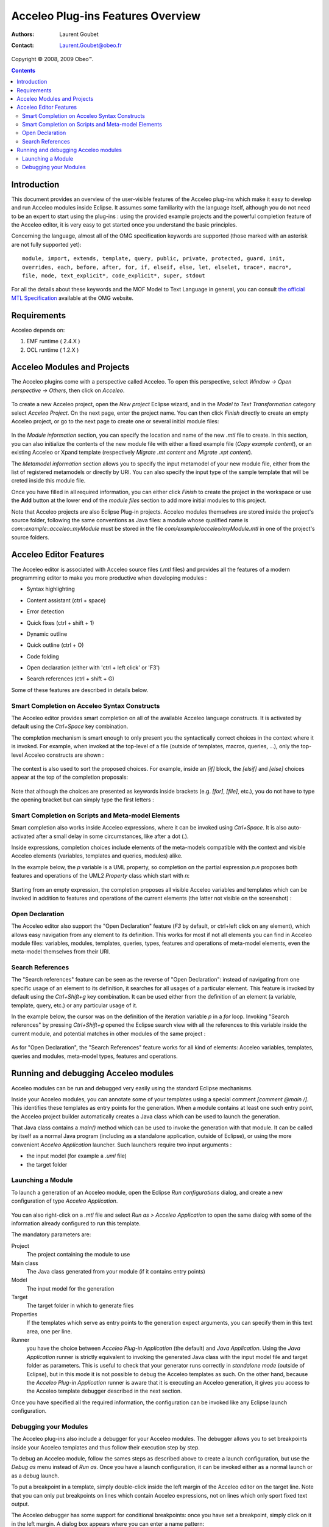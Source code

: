===================================
 Acceleo Plug-ins Features Overview
===================================

:Authors: Laurent Goubet
:Contact: Laurent.Goubet@obeo.fr

Copyright |copy| 2008, 2009 Obeo\ |trade|.

.. |copy| unicode:: 0xA9 
.. |trade| unicode:: U+2122

.. contents:: Contents

Introduction
============

This document provides an overview of the user-visible features of the Acceleo plug-ins which make it easy to develop
and run Acceleo modules inside Eclipse. It assumes some familiarity with the language itself, although you do not need
to be an expert to start using the plug-ins : using the provided example projects and the powerful completion feature
of the Acceleo editor, it is very easy to get started once you understand the basic principles.

Concerning the language, almost all of the OMG specification keywords are supported (those marked with an asterisk are
not fully supported yet):

::
 
  module, import, extends, template, query, public, private, protected, guard, init,
  overrides, each, before, after, for, if, elseif, else, let, elselet, trace*, macro*,
  file, mode, text_explicit*, code_explicit*, super, stdout

For all the details about these keywords and the MOF Model to Text Language in general, you can consult
`the official MTL Specification <http://www.omg.org/spec/MOFM2T/1.0/>`_ available at the OMG website.

Requirements
============

Acceleo depends on:

#. EMF runtime ( 2.4.X )
#. OCL runtime ( 1.2.X )

Acceleo Modules and Projects
============================

The Acceleo plugins come with a perspective called Acceleo. To open this perspective, select *Window -> Open perspective
-> Others*, then click on *Acceleo*.

  .. image:: ../images/acceleo_perspective.png

To create a new Acceleo project, open the *New project* Eclipse wizard, and in the *Model to Text Transformation*
category select *Acceleo Project*. On the next page, enter the project name. You can then click *Finish* directly to
create an empty Acceleo project, or go to the next page to create one or several initial module files:

  .. image:: ../images/acceleo_new_template_wizard.png

In the *Module information* section, you can specify the location and name of the new *.mtl* file to create. In this
section, you can also initialize the contents of the new module file with either a fixed example file (*Copy example
content*), or an existing Acceleo or Xpand template (respectively *Migrate .mt content* and *Migrate .xpt content*).

The *Metamodel information* section allows you to specify the input metamodel of your new module file, either from the
list of registered metamodels or directly by URI. You can also specify the input type of the sample template that will
be creted inside this module file.

Once you have filled in all required information, you can either click *Finish* to create the project in the workspace
or use the **Add** button at the lower end of the *module files* section to add more initial modules to this project.

Note that Acceleo projects are also Eclipse Plug-in projects. Acceleo modules themselves are stored inside the
project's source folder, following the same conventions as Java files: a module whose qualified name is
*com::example::acceleo::myModule* must be stored in the file *com/example/acceleo/myModule.mtl* in one of the
project's source folders.

  .. image:: ../images/acceleo_project-structure.png

Acceleo Editor Features
=======================

The Acceleo editor is associated with Acceleo source files (*.mtl* files) and provides all the features of a modern
programming editor to make you more productive when developing modules :

- Syntax highlighting
- Content assistant (ctrl + space)
- Error detection
- Quick fixes (ctrl + shift + 1)
- Dynamic outline
- Quick outline (ctrl + O)
- Code folding
- Open declaration (either with 'ctrl + left click' or 'F3')
- Search references (ctrl + shift + G)

  .. image:: ../images/acceleo_editor_overview.png

Some of these features are described in details below.

Smart Completion on Acceleo Syntax Constructs
---------------------------------------------

The Acceleo editor provides smart completion on all of the available Acceleo language constructs. It is activated by
default using the *Ctrl+Space* key combination.

The completion mechanism is smart enough to only present you the syntactically correct choices in the context where it
is invoked. For example, when invoked at the top-level of a file (outside of templates, macros, queries, ...), only the
top-level Acceleo constructs are shown :

  .. image:: ../images/acceleo_completion-top-level.png

The context is also used to sort the proposed choices. For example, inside an *[if]* block, the *[elsif]* and *[else]*
choices appear at the top of the completion proposals:

  .. image:: ../images/acceleo_completion-if.png

Note that although the choices are presented as keywords inside brackets (e.g. *[for]*, *[file]*, etc.), you do not
have to type the opening bracket but can simply type the first letters :

  .. image:: ../images/acceleo_completion-for.png

Smart Completion on Scripts and Meta-model Elements
---------------------------------------------------

Smart completion also works inside Acceleo expressions, where it can be invoked using *Ctrl+Space*. It is also
auto-activated after a small delay in some circumstances, like after a dot (*.*).

Inside expressions, completion choices include elements of the meta-models compatible with the context and visible
Acceleo elements (variables, templates and queries, modules) alike.

In the example below, the *p* variable is a UML property, so completion on the partial expression *p.n* proposes both
features and operations of the UML2 *Property* class which start with *n*:

  .. image:: ../images/acceleo_completion-mm.png

Starting from an empty expression, the completion proposes all visible Acceleo variables and templates which can be
invoked in addition to features and operations of the current elements (the latter not visible on the screenshot) :

  .. image:: ../images/acceleo_completion.png

Open Declaration
----------------

The Acceleo editor also support the "Open Declaration" feature (*F3* by default, or ctrl+left click on any element),
which allows easy navigation from any element to its definition. This works for most if not all elements you can find
in Acceleo module files: variables, modules, templates, queries, types, features and operations of meta-model elements,
even the meta-model themselves from their URI.

Search References
-----------------

The "Search references" feature can be seen as the reverse of "Open Declaration": instead of navigating from one
specific usage of an element to its definition, it searches for all usages of a particular element. This feature is
invoked by default using the *Ctrl+Shift+g* key combination. It can be used either from the definition of an element
(a variable, template, query, etc.) or any particular usage of it.

In the example below, the cursor was on the definition of the iteration variable *p* in a *for* loop. Invoking
"Search references" by pressing *Ctrl+Shift+g* opened the Eclipse search view with all the references to this variable
inside the current module, and potential matches in other modules of the same project :

  .. image:: ../images/acceleo_search-references-1.png

As for "Open Declaration", the "Search References" feature works for all kind of elements: Acceleo variables, templates,
queries and modules, meta-model types, features and operations.

Running and debugging Acceleo modules
=====================================

Acceleo modules can be run and debugged very easily using the standard Eclipse mechanisms.

Inside your Acceleo modules, you can annotate some of your templates using a special comment *[comment @main /]*. This
identifies these templates as entry points for the generation. When a module contains at least one such entry point, the
Acceleo project builder automatically creates a Java class which can be used to launch the generation.

That Java class contains a *main()* method which can be used to invoke the generation with that module. It can be called
by itself as a normal Java program (including as a standalone application, outside of Eclipse), or using the more
convenient *Acceleo Application* launcher. Such launchers require two input arguments :

- the input model (for example a *.uml* file)
- the target folder

Launching a Module
------------------

To launch a generation of an Acceleo module, open the Eclipse *Run configurations* dialog, and create a new
configuration of type *Acceleo Application*.

  .. image:: ../images/acceleo_launch-configuration.png

You can also right-click on a *.mtl* file and select *Run as > Acceleo Application* to open the same dialog with some
of the information already configured to run this template.

The mandatory parameters are:

Project
  The project containing the module to use
  
Main class
  The Java class generated from your module (if it contains entry points)

Model
  The input model for the generation

Target
  The target folder in which to generate files

Properties
  If the templates which serve as entry points to the generation expect arguments, you can specify them in this text
  area, one per line.

Runner
  you have the choice between *Acceleo Plug-in Application* (the default) and *Java Application*. Using the *Java
  Application* runner is strictly equivalent to invoking the generated Java class with the input model file and target
  folder as parameters. This is useful to check that your generator runs correctly in *standalone mode* (outside of
  Eclipse), but in this mode it is not possible to debug the Acceleo templates as such. On the other hand, because the
  *Acceleo Plug-in Application* runner is aware that it is executing an Acceleo generation, it gives you access to the
  Acceleo template debugger described in the next section.

Once you have specified all the required information, the configuration can be invoked like any Eclipse launch
configuration.

Debugging your Modules
----------------------

The Acceleo plug-ins also include a debugger for your Acceleo modules. The debugger allows you to set breakpoints
inside your Acceleo templates and thus follow their execution step by step.

To debug an Acceleo module, follow the sames steps as described above to create a launch configuration, but use the
*Debug as* menu instead of *Run as*. Once you have a launch configuration, it can be invoked either as a normal launch
or as a debug launch.

To put a breakpoint in a template, simply double-click inside the left margin of the Acceleo editor on the target line.
Note that you can only put breakpoints on lines which contain Acceleo expressions, not on lines which only sport fixed
text output.

The Acceleo debugger has some support for conditional breakpoints: once you have set a breakpoint, simply click on it
in the left margin. A dialog box appears where you can enter a name pattern:

  .. image:: ../images/acceleo_breakpoint_condition.png

Once you have set a name pattern, the breakpoint will only be triggered when on elements which name match the pattern
(note that currently breakpoint conditions are only taken into account for the next debug session).

When you launch a debug session on your module, if you have breakpoints and they are enabled, the generation will pause
when they are hit. If you then switch to the *Debug* perspective, you should see the familiar debug views :

  .. image:: ../images/acceleo_debugger.png

In the *Debug* view itself (top left), you can see the current template call stack. If you select a frame, the Acceleo
editor (below) will open on the corresponding file and line. The *Variables* view (top right) allows you to inspect the
current *self* object for the expression being executed.

As in Java, you can use the *Step Into*, *Step Over* and *Step Return* actions to execute the template step by step,
*Resume* the execution until the end or another breakpoint is hit, or simply *Stop* the session.
